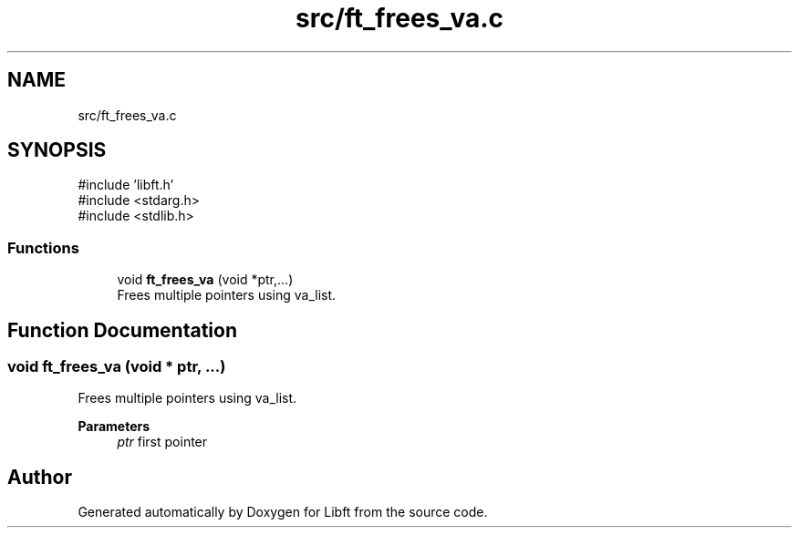 .TH "src/ft_frees_va.c" 3 "Libft" \" -*- nroff -*-
.ad l
.nh
.SH NAME
src/ft_frees_va.c
.SH SYNOPSIS
.br
.PP
\fR#include 'libft\&.h'\fP
.br
\fR#include <stdarg\&.h>\fP
.br
\fR#include <stdlib\&.h>\fP
.br

.SS "Functions"

.in +1c
.ti -1c
.RI "void \fBft_frees_va\fP (void *ptr,\&.\&.\&.)"
.br
.RI "Frees multiple pointers using va_list\&. "
.in -1c
.SH "Function Documentation"
.PP 
.SS "void ft_frees_va (void * ptr,  \&.\&.\&.)"

.PP
Frees multiple pointers using va_list\&. 
.PP
\fBParameters\fP
.RS 4
\fIptr\fP first pointer 
.RE
.PP

.SH "Author"
.PP 
Generated automatically by Doxygen for Libft from the source code\&.
